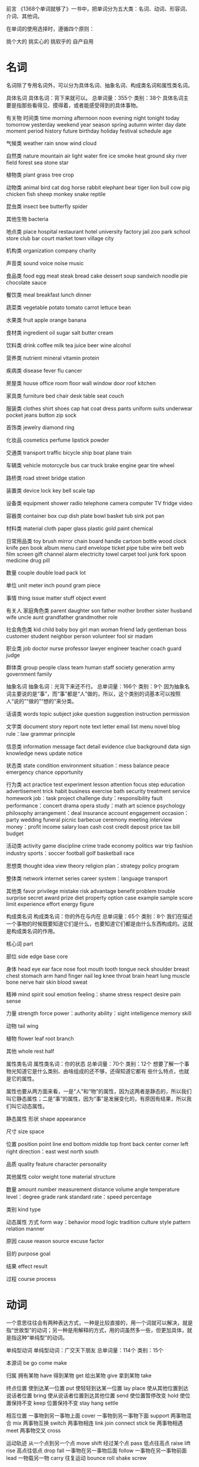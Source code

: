前言
《1368个单词就够了》一书中，把单词分为五大类：名词、动词、形容词、介词、其他词。

在单词的使用选择时，遵循四个原则：

挑个大的
挑实心的
挑软乎的
自产自用
* 名词
名词除了专用名词外，可以分为具体名词、抽象名词、构成类名词和属性类名词。

具体名词
具体名词：背下来就可以。
总单词量：355个
类别：38个
具体名词主要是指那些看得见、摸得着，或者能感受得到的具体事物。

有关物
时间类
time morning afternoon noon evening night tonight today tomorrow yesterday weekend year season spring autumn winter day date moment period history future birthday holiday festival schedule age

气候类
weather rain snow wind cloud

自然类
nature mountain air light water fire ice smoke heat ground sky river field forest sea stone star

植物类
plant grass tree crop

动物类
animal bird cat dog horse rabbit elephant bear tiger lion bull cow pig chicken fish sheep monkey snake reptile

昆虫类
insect bee butterfly spider

其他生物
bacteria

地点类
place hospital restaurant hotel university factory jail zoo park school store club bar court market town village city

机构类
organization company charity

声音类
sound voice noise music

食品类
food egg meat steak bread cake dessert soup sandwich noodle pie chocolate sauce

餐饮类
meal breakfast lunch dinner

蔬菜类
vegetable potato tomato carrot lettuce bean

水果类
fruit apple orange banana

食材类
ingredient oil sugar salt butter cream

饮料类
drink coffee milk tea juice beer wine alcohol

营养类
nutrient mineral vitamin protein

疾病类
disease fever flu cancer

房屋类
house office room floor wall window door roof kitchen

家具类
furniture bed chair desk table seat couch

服装类
clothes shirt shoes cap hat coat dress pants uniform suits underwear pocket jeans button zip sock

首饰类
jewelry diamond ring

化妆品
cosmetics perfume lipstick powder

交通类
transport traffic bicycle ship boat plane train

车辆类
vehicle motorcycle bus car truck brake engine gear tire wheel

路桥类
road street bridge station

装置类
device lock key bell scale tap

设备类
equipment shower radio telephone camera computer TV fridge video

容器类
container box cup dish plate bowl basket tub sink pot pan

材料类
material cloth paper glass plastic gold paint chemical

日常用品类
toy brush mirror chain board handle cartoon bottle wood clock knife
pen book album menu card envelope ticket pipe tube wire belt web film
screen gift channel alarm electricity towel carpet tool junk fork spoon
medicine drug pill

数量
couple double load pack lot

单位
unit meter inch pound gram piece

事情
thing issue matter stuff object event

有关人
家庭角色类
parent daughter son father mother brother sister husband wife uncle
aunt grandfather grandmother role

社会角色类
kid child baby boy girl man woman friend lady gentleman boss
customer student neighbor person volunteer fool sir madam

职业类
job doctor nurse professor lawyer engineer teacher coach guard judge

群体类
group people class team human staff society generation army
government family

抽象名词
抽象名词：光背下来还不行。
总单词量：166个
类别：9个
因为抽象名词主要说的是“事”，而“事”都是“人”做的，所以，这个类别的词基本可以按照人“说的”“做的”“想的”来分类。

话语类
words topic subject joke question suggestion instruction permission

文字类
document story report note text letter email list menu novel blog
rule：law grammar principle

信息类
information message fact detail evidence clue background data sign
knowledge news update notice

状态类
state condition environment
situation：mess balance peace emergency chance opportunity

行为类
act practice test experiment lesson attention focus step education
advertisement trick habit business exercise bath security treatment
service homework
job：task project challenge
duty：responsibility fault
performance：concert drama opera
study：math art science psychology philosophy
arrangement：deal insurance account engagement
occasion：party wedding funeral picnic barbecue ceremony meeting
interview
money：profit income salary loan cash cost credit deposit price tax
bill budget

活动类
activity game discipline crime trade economy politics war trip fashion
industry
sports：soccer football golf basketball race

思想类
thought idea view theory religion
plan：strategy policy program

整体类
network internet series career
system：language transport

其他类
favor privilege mistake risk advantage benefit problem trouble
surprise secret award prize diet property option case example sample
score limit experience effort energy figure

构成类名词
构成类名词：你的外在与内在
总单词量：65个
类别：8个
我们在描述一个事物的时候既要知道它们是什么，也要知道它们都是由什么东西构成的。这就是构成类名词的作用。

核心词
part

部位
side edge base core

身体
head eye ear face nose foot mouth tooth tongue neck shoulder breast
chest stomach arm hand finger nail leg knee throat brain heart lung muscle
bone nerve hair skin blood sweat

精神
mind spirit soul emotion
feeling：shame stress respect desire pain sense

力量
strength force
power：authority
ability：sight intelligence memory skill

动物
tail wing

植物
flower leaf root branch

其他
whole rest half

属性类名词
属性类名词：你的状态
总单词量：70个
类别：12个
想要了解一个事物光知道它是什么类别、由啥组成的还不够，还得知道它都有
些什么特点，也就是它的属性。

属性也要从两方面来看，一是“人”和“物”的属性，因为这两者是静态的，所以我们叫它静态属性；二是“事”的属性，因为“事”是发展变化的，有原因有结果，所以我们叫它动态属性。

静态属性
形状
shape appearance

尺寸
size space

位置
position
point line end
bottom middle top front back center corner left right direction：east
west north south

品质
quality feature character personality

其他属性
color
weight
tone
material
structure

数量
amount number measurement distance volume angle temperature
level：degree grade rank standard rate：speed percentage

类别
kind type

动态属性
方式
form
way：behavior mood logic tradition culture style pattern relation
manner

原因
cause reason source excuse factor

目的
purpose goal

结果
effect result

过程
course process

* 动词
一个意思往往会有两种表达方式，一种是比较直接的，用一个词就可以解决，就是指“世故型”的动词；另一种是用解释的方式，用的词虽然多一些，但更加具体，就是指这种“单纯型”的动词。

单纯型动词
单纯型动词：广交天下朋友
总单词量：114个
类别：15个

本源词
be go come make

归属
拥有某物 have
得到某物 get
给出某物 give
拿到某物 take

终点位置
使到达某一位置 put
使轻轻到达某一位置 lay place
使从其他位置到达说话者位置 bring
使从说话者位置到达其他位置 send
使位置暂停改变 hold
使位置保持不变 keep
位置保持不变 stay hang settle

相互位置
一事物到另一事物上面 cover
一事物到另一事物下面 support
两事物混合 mix
两事物互换 switch
两事物相连 link join connect stick tie
两事物相遇 meet
两事物交叉 cross

运动轨迹
从一个点到另一个点 move shift
经过某个点 pass
低点往高点 raise lift rise
高点往低点 drop fall
一事物在另一事物后面 follow
一事物在另一事物前面 lead
一物载另一物 carry
往复运动 bounce roll shake screw

速度
快速运动 run rush hurry

力量
轻轻接触 touch
用力接触 hit knock crash
使快速运动 throw
用力接触并来回移动 rub
用力使事物脱离原来的位置 pull
对事物朝某一方向用力 push draw press

空间
空间开放或关闭 open close shut
一事物进入某一空间 fit enter
一事物进入某一空间（气体或液体） fill pump spill spray
事物离开某一空间 clean clear wipe
事物离开某一地点 leave quit
一事物到达某一地点 arrive reach
一事物固定在某一个空间 fix set

时间
某事发生 begin start happen
某事结束 finish
某事停止 stop

方向
一个方向到另一个方向 turn
整体与部分
从大到小（用力） break crack split tear
从大到小 divide
从多到少 cut

形状
bend fold twist stretch spread

尺寸
grow

行为
look see listen hear say speak talk tell ask think believe know like
love do

系动词
become seem feel sound smell taste

世故型动词
世故型动词：朋友少，但效率高
总单词量：219个
类别：14个

看
find watch observe ignore search show

说
意见：agree cancel let allow
告诉：claim warn introduce explain express confirm
要求：beg charge order
带有情感地说：argue blame praise encourage complain promise insist
shout threat
其他：answer call count pronounce

想
consider guess deserve offer
doubt suspect trust forget remember imagine mean
learn understand wonder
decide try want hope wish expect
will shall should may might can must dare need
impress attract

感觉
enjoy suffer appreciate care hate worry thank welcome bless thrill
freak shock bother annoy disturb

自然现象
die live burn boil

人体行为
肢体：dance ride lie climb beat
上肢：hug
下肢：sit stand walk kick jump skip
面部：smile laugh cry
嘴巴：eat kiss suck lick blow cough sing
鼻子：breathe
皮肤：bleed
精神：sleep wake relax
健康：hurt injure cure inject

生活行为
cook bake fry drive measure wear wash tape record post travel screw
dig hide pack mark

社会行为
buy sell shop pay spend waste invite rent fight kill steal cheat invest
rob wait marry divorce borrow lend owe vote bet celebrate
play pretend
help direct entertain interrupt distract
design build invent copy
prepare organize manage handle treat control
use apply save choose accept pick collect win fail miss lose
check examine compare solve analyze

运动
skate swim fly shoot

工作
work interview hire fire compete retire

学习
read write spell translate

事物之间的关系
match qualify equal share include separate belong depend involve

事物的发展变化
change develop improve reduce add promote

事物相互作用
damage spoil ruin affect attack

* 形容词
总单词量：208个
类别：47个
根据牛津词典的统计，形容词的数量仅次于名词，约占词汇总数的四分之一，比动词多出将近一倍。但在我们的R词汇表里，形容词不但没有动词多，甚至比它还要少三分之一。因为我们根本不需要掌握那么多，只要把形容词里面最基础、最不可或缺的学到就可以了。

物的属性与构成
大小
big huge little small medium

高低
high low

长短
long short tall

深浅
deep shallow

粗细
thick thin fat slim

宽窄
narrow wide

重量
heavy light

正斜
straight curved flat

形状
round square

距离
near far

事物与空间
full empty blank bare dirty

时间
new fresh

数量
extra only single poor rich slight total

质地
hard soft tough tender smooth rough sharp blunt fresh raw pure plain
even

力量
strong weak tight loose firm tense

状态
liquid gas solid

温度
hot warm cold cool

湿度
dry wet

亮度
bright dark dull

味道
sweet bitter delicious sour spicy

声音
loud quiet

人的属性与构成
时间
young old

身体
hungry ill sick tired blind sore born pregnant alive

行为
busy violent wild

外表
beautiful ugly sexy

心智
smart clever stupid confused awake asleep familiar patient

态度
polite lazy honest rude brave aggressive

情感
interested curious proud sure confident

心情
happy glad sad upset sorry guilty calm afraid angry crazy mad excited
bored disappointed jealous lonely

事的属性与构成
难度
easy hard difficult

时间
late due urgent efficient

可能性
possible available

安全性
dangerous safe

其他
wrong strict correct proper lucky fair successful

综合属性
品质（好）
good nice fine great perfect wonderful amazing excellent

品质（坏）
bad terrible awful

真实性
real true false fake

完整性
complete

精确性
exact specific

复杂性
complicated simple

其他
fun horrible weird strange comfortable incredible gross

事物关系
特殊性
special regular

一致性
same different

普遍性
typical normal common general popular average particular own

重要性
serious causal important main formal professional

必要性
necessary

关联性
free relative legal physical mental local native international cheap
expensive separate public worth

* 介词
总单词量：48个
类别：14个
介词主要是按照它们的功能进行分类的。我们需要重点学习的是前两大类：表示动态位置的介词和静态位置的介词。

动态位置
轨迹
across along past over up down through on off in out against

起点
from

终点
to toward for about

静态位置
点
at

点与点
by beside before after behind between around

点与平面
beyond under above below

点与空间
outside inside within

从属
of with without

时间
during since till

替代
instead of

比较
than as

整体与部分
besides among except including

因果
according to

其他
despite per

* 其他词
总单词量：123个
类别：9个

副词
时间
now early just then recently ago already yet ever never forever

位置
here there

方向
away forth apart together aside

数量
extra alone

程度
quite much very well extremely almost enough

强调
actually especially absolutely certainly

速度
fast slow soon suddenly immediately gradually

频率
again often usually always

顺序
finally eventually

转折
otherwise

可能性
probably perhaps maybe

递进
also too either neither else

引导
when where how why what

连词
因果
because

转折
but though

并列
and

条件
if unless except

时间
while

选择
or whether

限定词
顺序
last next

数量
all any some both each either neither every few many much

指代
this that these those another such

代词
I you he she we they it

疑问代词
which who

冠词
a an the

感叹词
bye hello no yes pardon please wow damn

缩略词
Mr. Ms.

数词
zero one two three four five six seven eight nine ten hundred thousand
million billion
